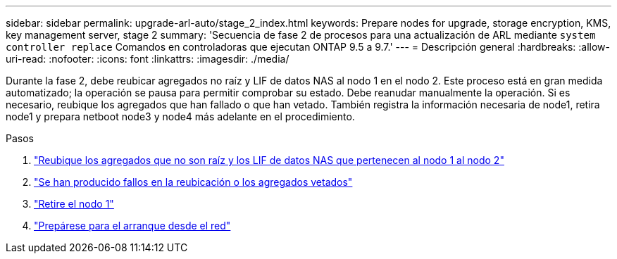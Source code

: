 ---
sidebar: sidebar 
permalink: upgrade-arl-auto/stage_2_index.html 
keywords: Prepare nodes for upgrade, storage encryption, KMS, key management server, stage 2 
summary: 'Secuencia de fase 2 de procesos para una actualización de ARL mediante `system controller replace` Comandos en controladoras que ejecutan ONTAP 9.5 a 9.7.' 
---
= Descripción general
:hardbreaks:
:allow-uri-read: 
:nofooter: 
:icons: font
:linkattrs: 
:imagesdir: ./media/


[role="lead"]
Durante la fase 2, debe reubicar agregados no raíz y LIF de datos NAS al nodo 1 en el nodo 2. Este proceso está en gran medida automatizado; la operación se pausa para permitir comprobar su estado. Debe reanudar manualmente la operación. Si es necesario, reubique los agregados que han fallado o que han vetado. También registra la información necesaria de node1, retira node1 y prepara netboot node3 y node4 más adelante en el procedimiento.

.Pasos
. link:relocate_non_root_aggr_nas_data_lifs_node1_node2.html["Reubique los agregados que no son raíz y los LIF de datos NAS que pertenecen al nodo 1 al nodo 2"]
. link:relocate_failed_or_vetoed_aggr.html["Se han producido fallos en la reubicación o los agregados vetados"]
. link:retire_node1.html["Retire el nodo 1"]
. link:prepare_for_netboot.html["Prepárese para el arranque desde el red"]

